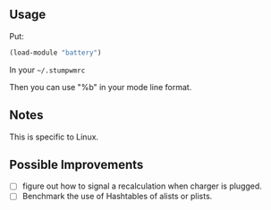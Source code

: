 ** Usage
Put:
#+BEGIN_SRC lisp
(load-module "battery")
#+END_SRC
In your =~/.stumpwmrc=

Then you can use "%b" in your mode line format.

** Notes
This is specific to Linux.

** Possible Improvements
- [ ] figure out how to signal a recalculation when charger is plugged.
- [ ] Benchmark the use of Hashtables of alists or plists.

